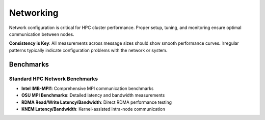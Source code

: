 Networking
==========

Network configuration is critical for HPC cluster performance. Proper setup, tuning, and
monitoring ensure optimal communication between nodes.

**Consistency is Key**: All measurements across message sizes should show smooth
performance curves. Irregular patterns typically indicate configuration problems with
the network or system.

Benchmarks
----------

Standard HPC Network Benchmarks
~~~~~~~~~~~~~~~~~~~~~~~~~~~~~~~

- **Intel IMB-MPI1**: Comprehensive MPI communication benchmarks
- **OSU MPI Benchmarks**: Detailed latency and bandwidth measurements
- **RDMA Read/Write Latency/Bandwidth**: Direct RDMA performance testing
- **KNEM Latency/Bandwidth**: Kernel-assisted intra-node communication
